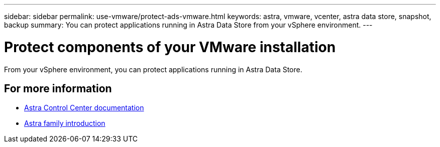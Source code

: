 ---
sidebar: sidebar
permalink: use-vmware/protect-ads-vmware.html
keywords: astra, vmware, vcenter, astra data store, snapshot, backup
summary: You can protect applications running in Astra Data Store from your vSphere environment.
---

= Protect components of your VMware installation
:hardbreaks:
:icons: font
:imagesdir: ../media/get-started/

From your vSphere environment, you can protect applications running in Astra Data Store.


== For more information

* https://docs.netapp.com/us-en/astra-control-center/[Astra Control Center documentation^]
* https://docs.netapp.com/us-en/astra-family/intro-family.html[Astra family introduction^]

